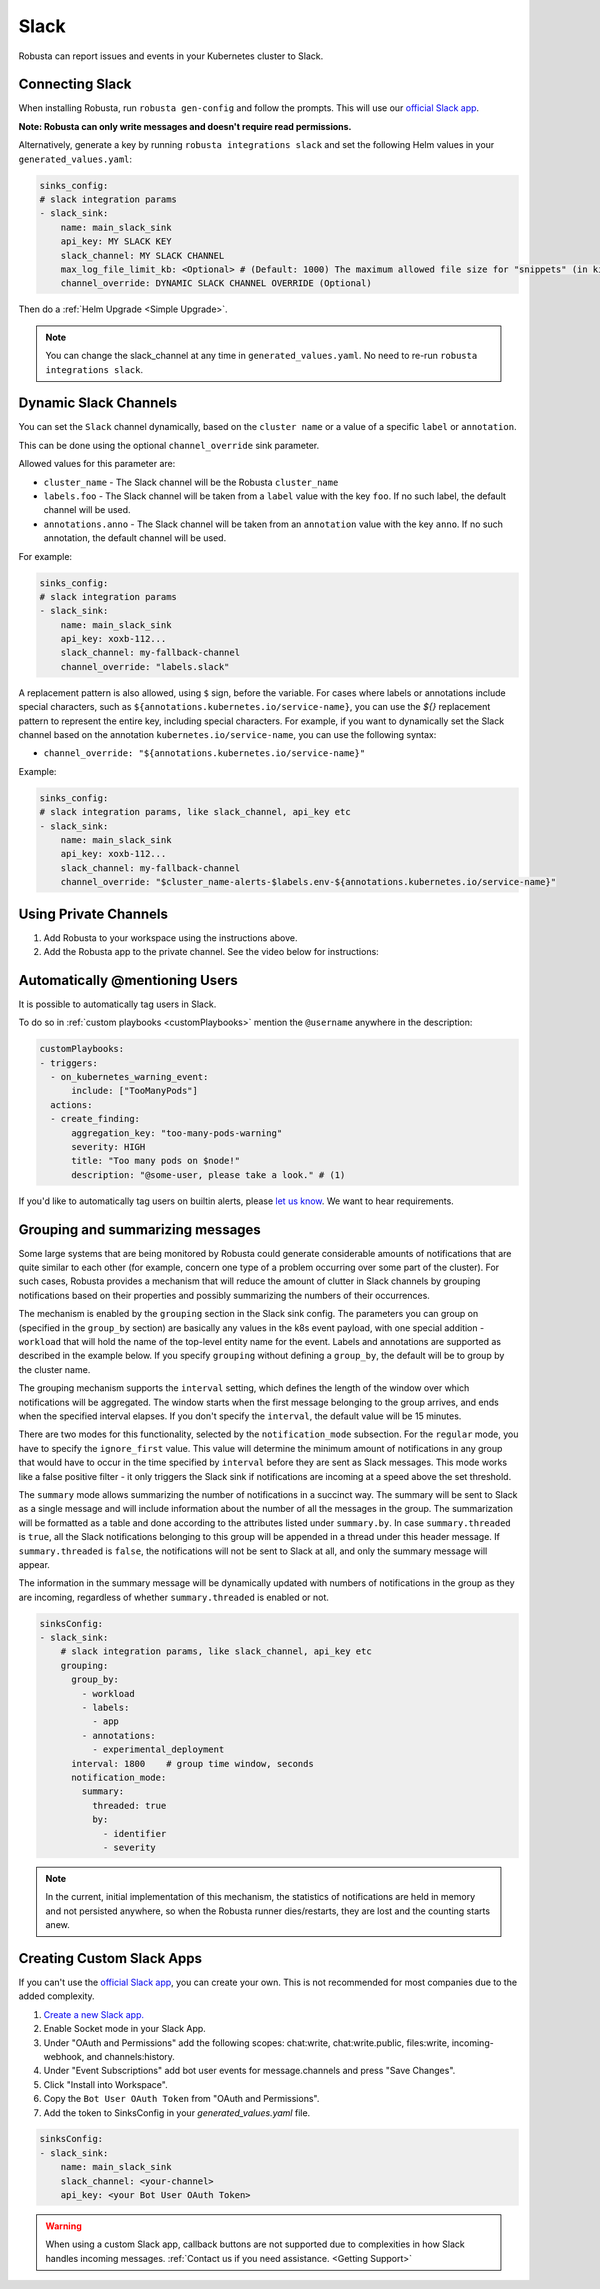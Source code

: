 Slack
#################

Robusta can report issues and events in your Kubernetes cluster to Slack.

Connecting Slack
------------------------------------------------

When installing Robusta, run ``robusta gen-config`` and follow the prompts. This will use our `official
Slack app <https://slack.com/apps/A0214S5PHB4-robusta?tab=more_info>`_.

**Note: Robusta can only write messages and doesn't require read permissions.**

Alternatively, generate a key by running ``robusta integrations slack`` and set the following Helm values in your
``generated_values.yaml``:

.. code-block:: yaml

     sinks_config:
     # slack integration params
     - slack_sink:
         name: main_slack_sink
         api_key: MY SLACK KEY
         slack_channel: MY SLACK CHANNEL
         max_log_file_limit_kb: <Optional> # (Default: 1000) The maximum allowed file size for "snippets" (in kilobytes) uploaded to the Slack channel. Larger files can be sent to Slack, but they may not be viewable directly within the Slack.
         channel_override: DYNAMIC SLACK CHANNEL OVERRIDE (Optional)

Then do a :ref:`Helm Upgrade <Simple Upgrade>`.

.. note::

    You can change the slack_channel at any time in ``generated_values.yaml``. No need to re-run ``robusta integrations slack``.

Dynamic Slack Channels
-------------------------------------------------------------------

You can set the ``Slack`` channel dynamically, based on the ``cluster name`` or a value of a specific ``label`` or ``annotation``.

This can be done using the optional ``channel_override`` sink parameter.

Allowed values for this parameter are:

- ``cluster_name`` - The Slack channel will be the Robusta ``cluster_name``
- ``labels.foo`` - The Slack channel will be taken from a ``label`` value with the key ``foo``. If no such label, the default channel will be used.
- ``annotations.anno`` - The Slack channel will be taken from an ``annotation`` value with the key ``anno``. If no such annotation, the default channel will be used.

For example:

.. code-block:: yaml

     sinks_config:
     # slack integration params
     - slack_sink:
         name: main_slack_sink
         api_key: xoxb-112...
         slack_channel: my-fallback-channel
         channel_override: "labels.slack"

A replacement pattern is also allowed, using ``$`` sign, before the variable.
For cases where labels or annotations include special characters, such as ``${annotations.kubernetes.io/service-name}``, you can use the `${}` replacement pattern to represent the entire key, including special characters. 
For example, if you want to dynamically set the Slack channel based on the annotation ``kubernetes.io/service-name``, you can use the following syntax:

- ``channel_override: "${annotations.kubernetes.io/service-name}"``


Example:

.. code-block:: yaml

     sinks_config:
     # slack integration params, like slack_channel, api_key etc
     - slack_sink:
         name: main_slack_sink
         api_key: xoxb-112...
         slack_channel: my-fallback-channel
         channel_override: "$cluster_name-alerts-$labels.env-${annotations.kubernetes.io/service-name}"



Using Private Channels
-------------------------------------------------------------------

1. Add Robusta to your workspace using the instructions above.
2. Add the Robusta app to the private channel. See the video below for instructions:

.. raw:: html

    <div style="position: relative; padding-bottom: 62.5%; height: 0;"><iframe src="https://www.loom.com/embed/a0b1a27a54df44fa95c483917b961b11" frameborder="0" webkitallowfullscreen mozallowfullscreen allowfullscreen style="position: absolute; top: 0; left: 0; width: 100%; height: 100%;"></iframe></div>

Automatically @mentioning Users
---------------------------------

It is possible to automatically tag users in Slack.

To do so in :ref:`custom playbooks <customPlaybooks>` mention the ``@username`` anywhere in the description:

.. code-block::

    customPlaybooks:
    - triggers:
      - on_kubernetes_warning_event:
          include: ["TooManyPods"]
      actions:
      - create_finding:
          aggregation_key: "too-many-pods-warning"
          severity: HIGH
          title: "Too many pods on $node!"
          description: "@some-user, please take a look." # (1)


.. code-annotations::
    1. @some-user will become a mention in Slack

If you'd like to automatically tag users on builtin alerts, please
`let us know <https://github.com/robusta-dev/robusta/issues/new?assignees=&labels=&template=feature_request.md&title=Tag%20Slack%20Users>`_.
We want to hear requirements.


Grouping and summarizing messages
-------------------------------------------------------------------

Some large systems that are being monitored by Robusta could generate
considerable amounts of notifications that are quite similar to each other
(for example, concern one type of a problem occurring over some part of
the cluster). For such cases, Robusta provides a mechanism that will reduce
the amount of clutter in Slack channels by grouping notifications based
on their properties and possibly summarizing the numbers of their
occurrences.

The mechanism is enabled by the ``grouping`` section in the Slack sink
config. The parameters you can group on (specified in the ``group_by``
section) are basically any values in the k8s event payload, with one
special addition - ``workload`` that will hold the name of the top-level
entity name for the event. Labels and annotations are supported as
described in the example below. If you specify ``grouping`` without
defining a ``group_by``, the default will be to group by the cluster
name.

The grouping mechanism supports the ``interval`` setting, which defines
the length of the window over which notifications will be aggregated.
The window starts when the first message belonging to the group arrives,
and ends when the specified interval elapses. If you don't specify the
``interval``, the default value will be 15 minutes.

There are two modes for this functionality, selected by the
``notification_mode`` subsection. For the ``regular`` mode, you have to
specify the ``ignore_first`` value. This value will determine the
minimum amount of notifications in any group that would have to occur
in the time specified by ``interval`` before they are sent as Slack
messages. This mode works like a false positive filter - it only triggers
the Slack sink if notifications are incoming at a speed above the set
threshold.

The ``summary`` mode allows summarizing the number of notifications in a
succinct way. The summary will be sent to Slack as a single message and will
include information about the number of all the messages in the group.
The summarization will be formatted as a table and done according
to the attributes listed under ``summary.by``. In case ``summary.threaded``
is ``true``, all the Slack notifications belonging to this group will be
appended in a thread under this header message. If ``summary.threaded`` is
``false``, the notifications will not be sent to Slack at all, and only the
summary message will appear.

The information in the summary message will be dynamically updated with
numbers of notifications in the group as they are incoming, regardless
of whether ``summary.threaded`` is enabled or not.

.. code-block::

    sinksConfig:
    - slack_sink:
        # slack integration params, like slack_channel, api_key etc
        grouping:
          group_by:
            - workload
            - labels:
              - app
            - annotations:
              - experimental_deployment
          interval: 1800    # group time window, seconds
          notification_mode:
            summary:
              threaded: true
              by:
                - identifier
                - severity

.. note::

    In the current, initial implementation of this mechanism, the
    statistics of notifications are held in memory and not persisted
    anywhere, so when the Robusta runner dies/restarts, they are lost
    and the counting starts anew.


Creating Custom Slack Apps
-------------------------------------------------------------------

If you can't use the `official Slack app <https://slack.com/apps/A0214S5PHB4-robusta?tab=more_info>`_, you can create
your own. This is not recommended for most companies due to the added complexity.

1. `Create a new Slack app. <https://api.slack.com/apps?new_app=1>`_
2. Enable Socket mode in your Slack App.
3. Under "OAuth and Permissions" add the following scopes: chat:write, chat:write.public, files:write, incoming-webhook, and channels:history.
4. Under "Event Subscriptions" add bot user events for message.channels and press "Save Changes".
5. Click "Install into Workspace".
6. Copy the ``Bot User OAuth Token`` from "OAuth and Permissions".
7. Add the token to SinksConfig in your `generated_values.yaml` file.

.. code-block:: yaml
    :name: cb-custom-slack-app-config

    sinksConfig:
    - slack_sink:
        name: main_slack_sink
        slack_channel: <your-channel>
        api_key: <your Bot User OAuth Token>

.. warning::

    When using a custom Slack app, callback buttons are not supported due to complexities in how Slack handles incoming
    messages. :ref:`Contact us if you need assistance. <Getting Support>`

